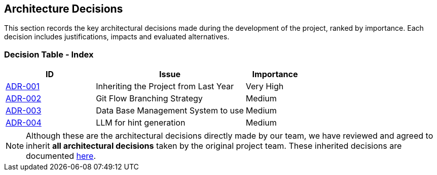 ifndef::imagesdir[:imagesdir: ../images]

[[section-design-decisions]]
== Architecture Decisions

This section records the key architectural decisions made during the development of the project, ranked by importance.
Each decision includes justifications, impacts and evaluated alternatives.

=== Decision Table - Index

[cols="3,5,2",options="header"]
|===
| ID  | Issue | Importance
| link:https://github.com/Arquisoft/wichat_es4b/wiki/Registro-de-decisiones-arquitectonicas#adr-001-herencia-del-proyecto-del-a%C3%B1o-anterior[ADR-001] | Inheriting the Project from Last Year | Very High
| link:https://github.com/Arquisoft/wichat_es4b/wiki/Registro-de-decisiones-arquitectonicas#adr-002-estrategia-de-ramificaci%C3%B3n-git-flow[ADR-002] | Git Flow Branching Strategy | Medium
| link:https://github.com/Arquisoft/wichat_es4b/wiki/Registro-de-decisiones-arquitectonicas#adr-003-sistema-de-gesti%C3%B3n-de-base-de-datos-a-usar[ADR-003] | Data Base Management System to use | Medium
| link:https://github.com/Arquisoft/wichat_es4b/wiki/Registro-de-decisiones-arquitectonicas#adr-004-llm-para-generaci%C3%B3n-de-pistas[ADR-004] | LLM for hint generation | Medium
|===

NOTE: Although these are the architectural decisions directly made by our team, we have reviewed and agreed to inherit **all architectural decisions** taken by the original project team.
These inherited decisions are documented link:https://github.com/Arquisoft/wiq_es04b/wiki/Record-of-architectural-decisions[here].